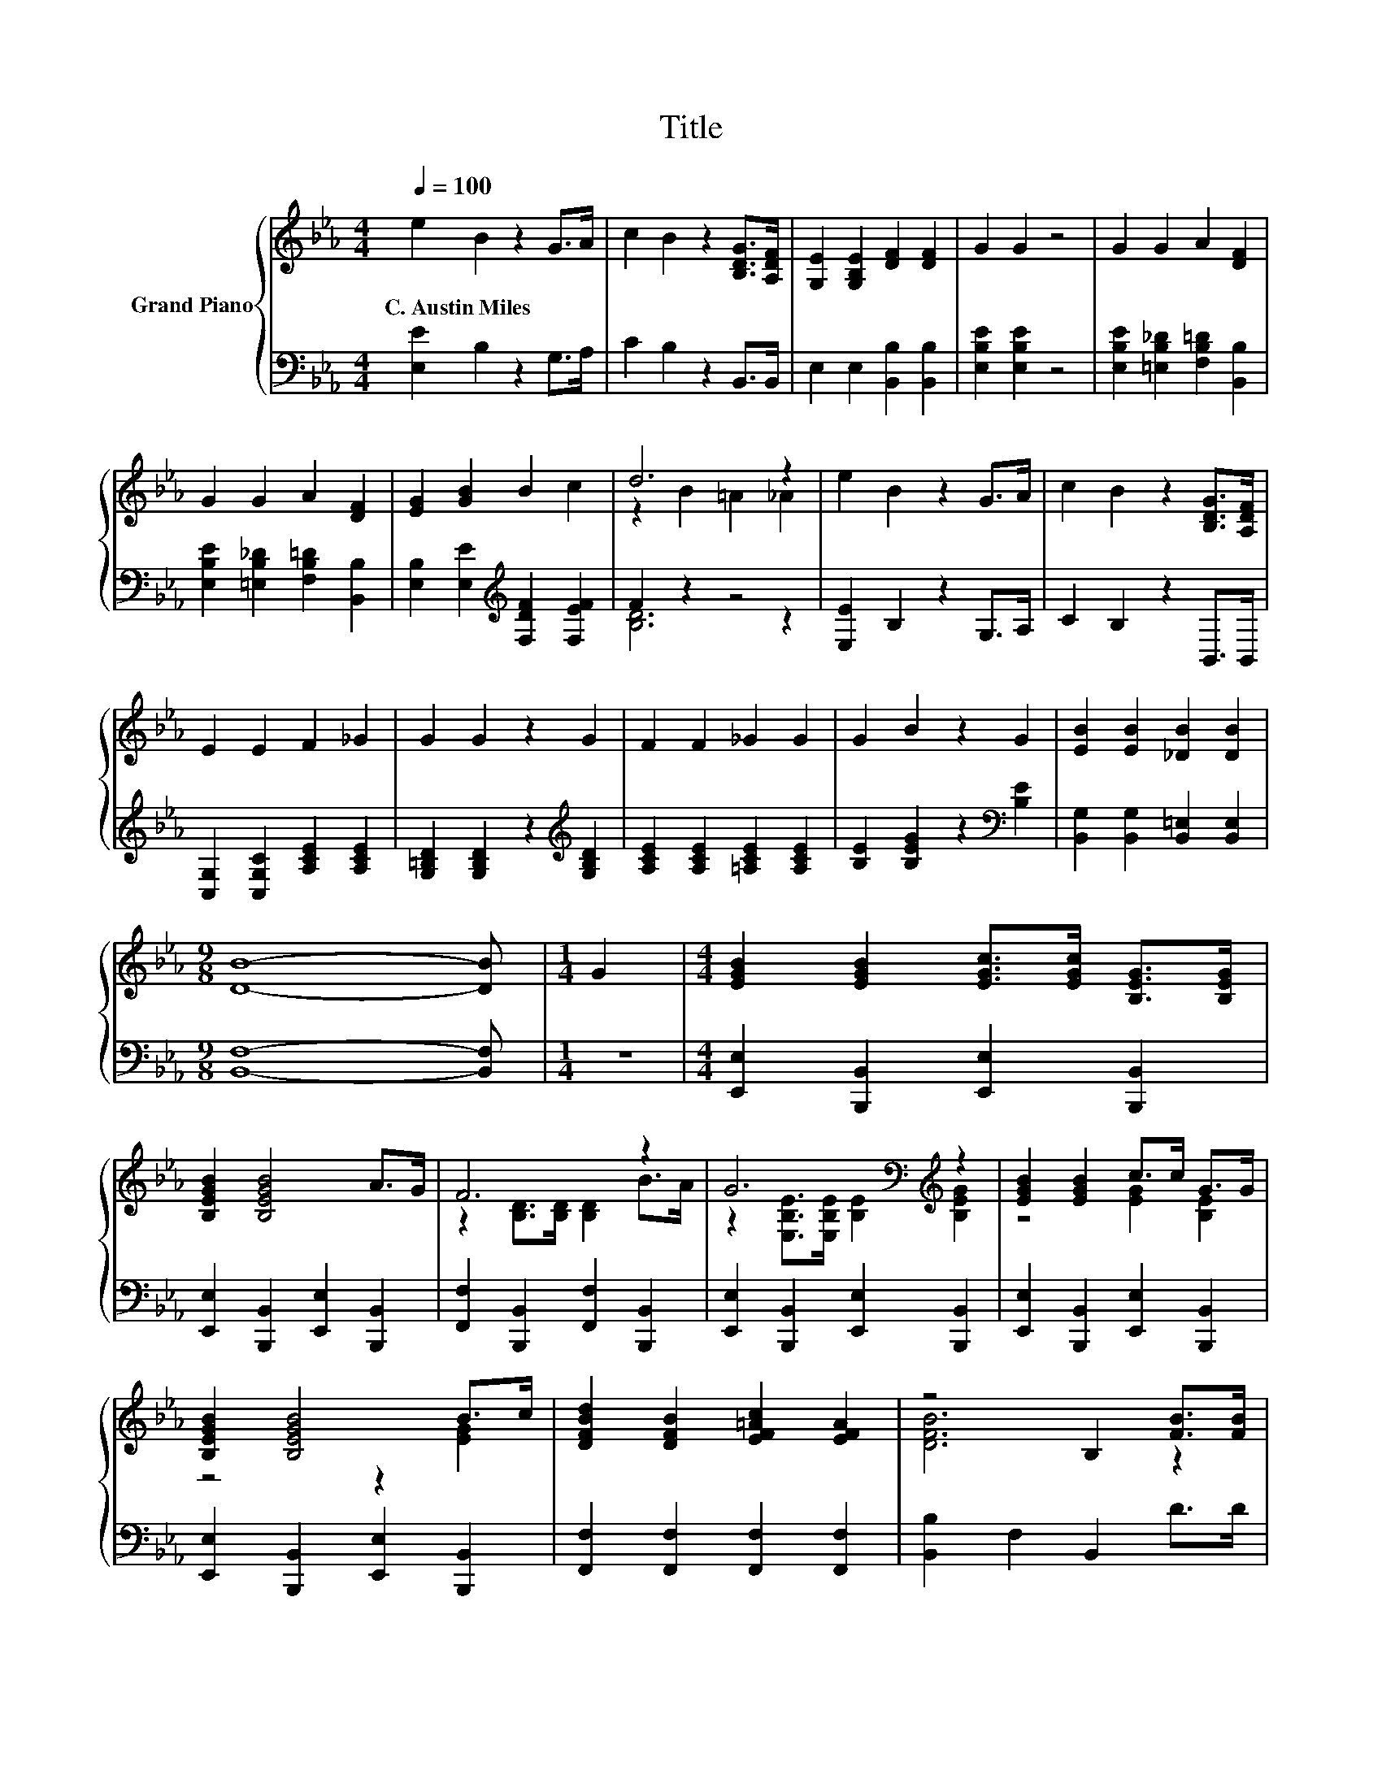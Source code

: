 X:1
T:Title
%%score { ( 1 3 ) | ( 2 4 ) }
L:1/8
Q:1/4=100
M:4/4
K:Eb
V:1 treble nm="Grand Piano"
V:3 treble 
V:2 bass 
V:4 bass 
V:1
 e2 B2 z2 G>A | c2 B2 z2 [B,DG]>[A,DF] | [G,E]2 [G,B,E]2 [DF]2 [DF]2 | G2 G2 z4 | G2 G2 A2 [DF]2 | %5
w: C.~Austin~Miles * * *|||||
 G2 G2 A2 [DF]2 | [EG]2 [GB]2 B2 c2 | d6 z2 | e2 B2 z2 G>A | c2 B2 z2 [B,DG]>[A,DF] | %10
w: |||||
 E2 E2 F2 _G2 | G2 G2 z2 G2 | F2 F2 _G2 G2 | G2 B2 z2 G2 | [EB]2 [EB]2 [_DB]2 [DB]2 | %15
w: |||||
[M:9/8] [DB]8- [DB] |[M:1/4] G2 |[M:4/4] [EGB]2 [EGB]2 [EGc]>[EGc] [B,EG]>[B,EG] | %18
w: |||
 [B,EGB]2 [B,EGB]4 A>G | F6 z2 | G6[K:bass][K:treble] z2 | [EGB]2 [EGB]2 c>c G>G | %22
w: ||||
 [B,EGB]2 [B,EGB]4 B>c | [DFBd]2 [DFB]2 [EF=Ac]2 [EFA]2 | z4 B,2 [FB]>[FB] | %25
w: |||
 [DFc]2 [DA]>[DG] [DF]2 [DFB]2 | G2 E4 z2 | [=B,DG]2 G>F D2 [B,DF]2 | E>D z2 G,2 E>E | %29
w: ||||
 [CAc]2 [Ac]2 [DAd]2 [Ac]2 | B>c B2- [GB]2 G>A | B4 z4 |[M:5/4] e4- e/-<[_Ge-]/ [=G-e]2 G z2 |] %33
w: ||||
V:2
 [E,E]2 B,2 z2 G,>A, | C2 B,2 z2 B,,>B,, | E,2 E,2 [B,,B,]2 [B,,B,]2 | [E,B,E]2 [E,B,E]2 z4 | %4
 [E,B,E]2 [=E,B,_D]2 [F,B,=D]2 [B,,B,]2 | [E,B,E]2 [=E,B,_D]2 [F,B,=D]2 [B,,B,]2 | %6
 [E,B,]2 [E,E]2[K:treble] [F,DF]2 [F,EF]2 | F2 z2 z4 | [E,E]2 B,2 z2 G,>A, | C2 B,2 z2 B,,>B,, | %10
 [C,G,]2 [C,G,C]2 [A,CE]2 [A,CE]2 | [G,=B,D]2 [G,B,D]2 z2[K:treble] [G,B,D]2 | %12
 [A,CE]2 [A,CE]2 [=A,CE]2 [A,CE]2 | [B,E]2 [B,EG]2 z2[K:bass] [B,E]2 | %14
 [B,,G,]2 [B,,G,]2 [B,,=E,]2 [B,,E,]2 |[M:9/8] [B,,F,]8- [B,,F,] |[M:1/4] z2 | %17
[M:4/4] [E,,E,]2 [B,,,B,,]2 [E,,E,]2 [B,,,B,,]2 | [E,,E,]2 [B,,,B,,]2 [E,,E,]2 [B,,,B,,]2 | %19
 [F,,F,]2 [B,,,B,,]2 [F,,F,]2 [B,,,B,,]2 | [E,,E,]2 [B,,,B,,]2 [E,,E,]2 [B,,,B,,]2 | %21
 [E,,E,]2 [B,,,B,,]2 [E,,E,]2 [B,,,B,,]2 | [E,,E,]2 [B,,,B,,]2 [E,,E,]2 [B,,,B,,]2 | %23
 [F,,F,]2 [F,,F,]2 [F,,F,]2 [F,,F,]2 | [B,,B,]2 F,2 B,,2 D>D | B,,2 [D,F,B,]2 [D,F,B,]2 [D,F,B,]2 | %26
 E,,2 [E,G,B,]2 [E,G,]2 [E,G,B,]2 | G,,2 [=B,,D,G,]2 [B,,D,G,=B,]2 [B,,D,G,]2 | z4 z2 C2 | %29
 A,,2 [E,A,C]2 A,,2 [E,A,C]2 | [E,,E,]2 [E,G,B,]2 [E,G,B,E]2 [G,,G,]>[A,,A,] | %31
 [B,,B,]2 [B,,B,]>[B,,B,] [B,,B,]2 [B,,B,]>[B,,B,] |[M:5/4] B,2 C4 z4 |] %33
V:3
 x8 | x8 | x8 | x8 | x8 | x8 | x8 | z2 B2 =A2 _A2 | x8 | x8 | x8 | x8 | x8 | x8 | x8 |[M:9/8] x9 | %16
[M:1/4] x2 |[M:4/4] x8 | x8 | z2 [B,D]>[B,D] [B,D]2 B>A | %20
 z2[K:bass] [E,B,E]>[E,B,E][K:treble] [B,E]2 [B,EG]2 | z4 [EG]2 [B,E]2 | z4 z2 [EG]2 | x8 | %24
 [DFB]6 z2 | x8 | E->[EF] z2 B,2 E>E | z2 [=B,D]2 z4 | z2 C4 z2 | x8 | [EG]2 [EG]2 z4 | %31
 z2 [DFA]>[DFA] [DFA]2 [Af]>[Ae] |[M:5/4] G2 A4 z4 |] %33
V:4
 x8 | x8 | x8 | x8 | x8 | x8 | x4[K:treble] x4 | [B,D]6 z2 | x8 | x8 | x8 | x6[K:treble] x2 | x8 | %13
 x6[K:bass] x2 | x8 |[M:9/8] x9 |[M:1/4] x2 |[M:4/4] x8 | x8 | x8 | x8 | x8 | x8 | x8 | x8 | x8 | %26
 x8 | x8 | [C,C]2 [E,G,]2 E,2 [E,G,]->[E,G,C] | x8 | x8 | x8 | %32
[M:5/4] [E,E]4- [E,E]/-<[E,-A,E-]/ [E,B,-E]2 B, z2 |] %33

